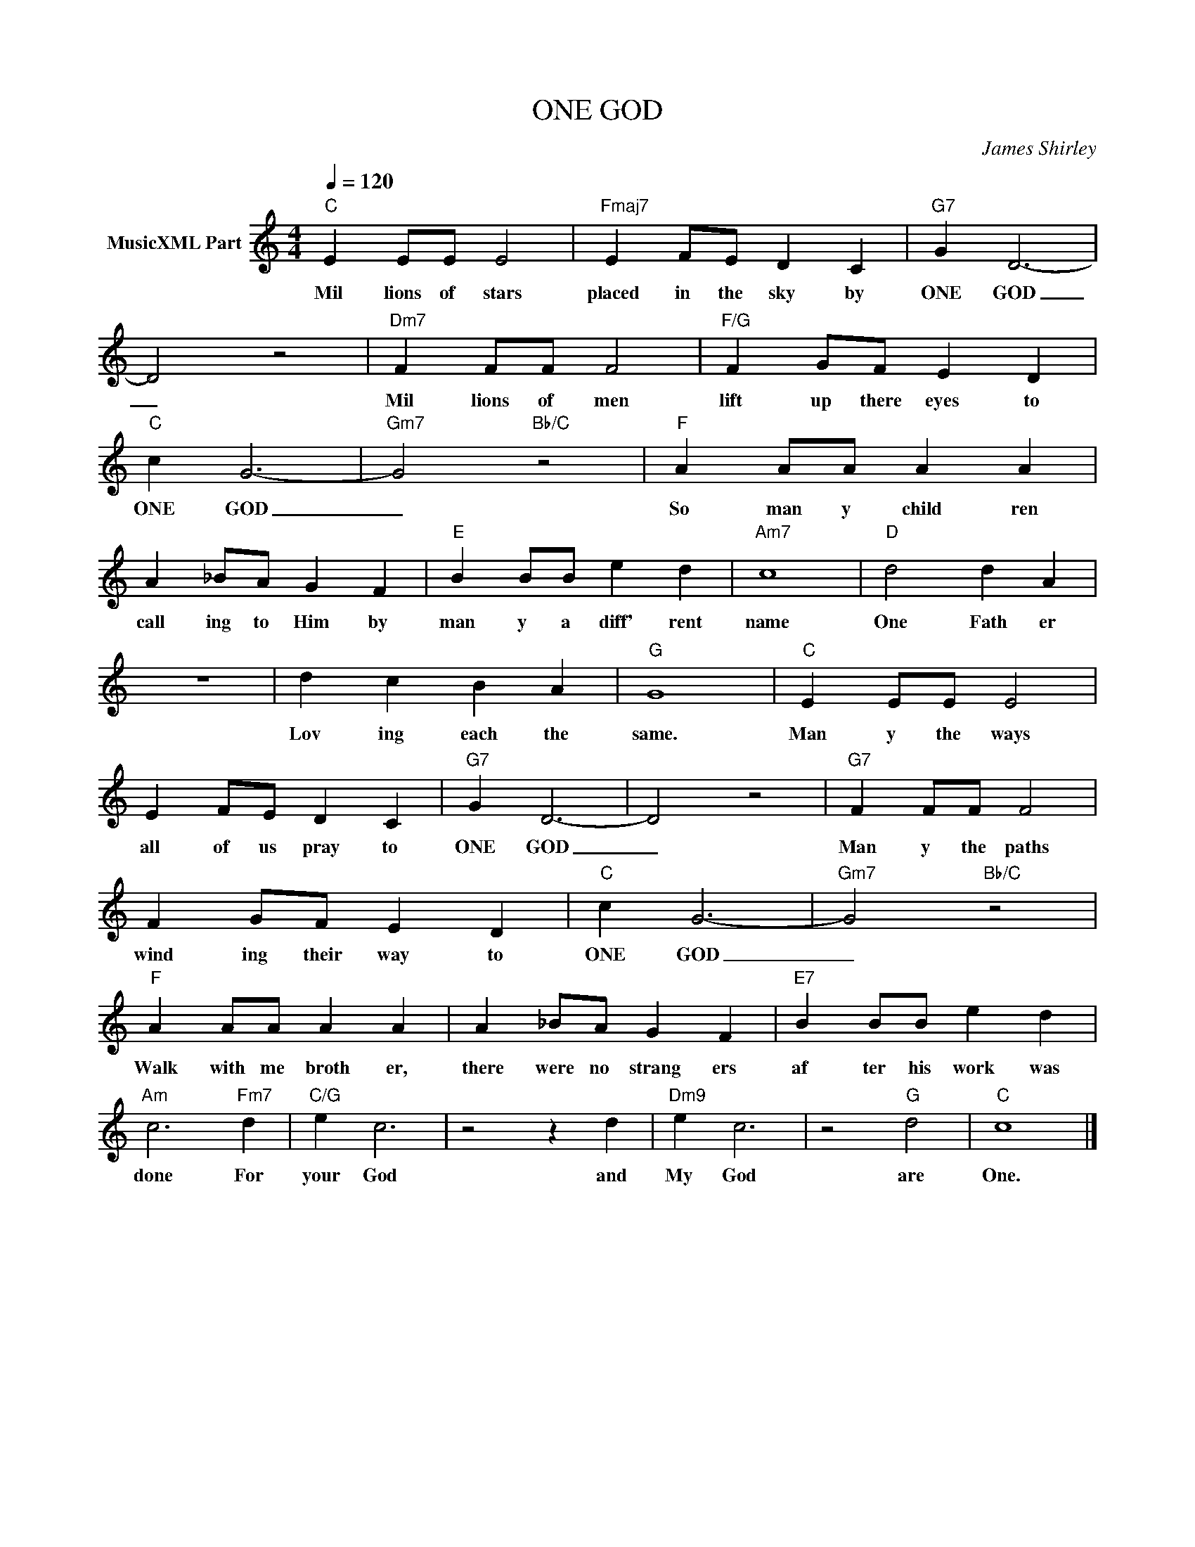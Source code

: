 X:1
T:ONE GOD
C:James Shirley
Z:All Rights Reserved
L:1/4
Q:1/4=120
M:4/4
K:C
V:1 treble nm="MusicXML Part"
%%MIDI program 0
V:1
"C" E E/E/ E2 |"Fmaj7" E F/E/ D C |"G7" G D3- | D2 z2 |"Dm7" F F/F/ F2 |"F/G" F G/F/ E D | %6
w: Mil lions of stars|placed in the sky by|ONE GOD|_|Mil lions of men|lift up there eyes to|
"C" c G3- |"Gm7" G2"Bb/C" z2 |"F" A A/A/ A A | A _B/A/ G F |"E" B B/B/ e d |"Am7" c4 |"D" d2 d A | %13
w: ONE GOD|_|So man y child ren|call ing to Him by|man y a diff' rent|name|One Fath er|
 z4 | d c B A |"G" G4 |"C" E E/E/ E2 | E F/E/ D C |"G7" G D3- | D2 z2 |"G7" F F/F/ F2 | %21
w: |Lov ing each the|same.|Man y the ways|all of us pray to|ONE GOD|_|Man y the paths|
 F G/F/ E D |"C" c G3- |"Gm7" G2"Bb/C" z2 |"F" A A/A/ A A | A _B/A/ G F |"E7" B B/B/ e d | %27
w: wind ing their way to|ONE GOD|_|Walk with me broth er,|there were no strang ers|af ter his work was|
"Am" c3"Fm7" d |"C/G" e c3 | z2 z d |"Dm9" e c3 | z2"G" d2 |"C" c4 |] %33
w: done For|your God|and|My God|are|One.|

